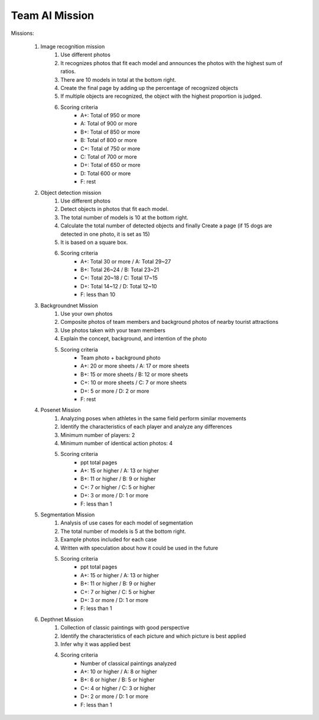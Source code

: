 Team AI Mission
================

.. raw:: html
    
    <div style="background: #C3F8FF" class="admonition note custom">
        <p style="background: light-blue" class="admonition-title">
            Team Quiz: AI
        </p>
        <div class="line-block">
            <div class="line">This is a AI mission session where each team carries out a mission.</div>
        </div>
        <ul>
            <li>Let's solve the mission by applying AI code.</li>
            <li>It's time for a team with a high score.</li>
            <li>There may be rewards for the team that wins the mission.</li>
        </ul>
    </div>

.. raw:: html

Missions:

    .. thumbnail:: /_images/ai_mission/image_mission.png

    1. Image recognition mission
        1. Use different photos
        2. It recognizes photos that fit each model and announces the photos with the highest sum of ratios.
        3. There are 10 models in total at the bottom right.
        4. Create the final page by adding up the percentage of recognized objects
        5. If multiple objects are recognized, the object with the highest proportion is judged.
        6. Scoring criteria
            - A+: Total of 950 or more
            - A: Total of 900 or more
            - B+: Total of 850 or more
            - B: Total of 800 or more
            - C+: Total of 750 or more
            - C: Total of 700 or more
            - D+: Total of 650 or more
            - D: Total 600 or more
            - F: rest

    .. thumbnail:: /_images/ai_mission/object_mission.png

    2. Object detection mission
        1. Use different photos
        2. Detect objects in photos that fit each model.
        3. The total number of models is 10 at the bottom right.
        4. Calculate the total number of detected objects and finally Create a page (if 15 dogs are detected in one photo, it is set as 15)
        5.  It is based on a square box.
        6. Scoring criteria
            - A+: Total 30 or more / A: Total 29~27
            - B+: Total 26~24 / B: Total 23~21
            - C+: Total 20~18 / C: Total 17~15
            - D+: Total 14~12 / D: Total 12~10
            - F: less than 10

    3. Backgroundnet Mission
        1. Use your own photos
        2. Composite photos of team members and background photos of nearby tourist attractions
        3. Use photos taken with your team members
        4. Explain the concept, background, and intention of the photo
        5. Scoring criteria
            - Team photo + background photo
            - A+: 20 or more sheets / A: 17 or more sheets
            - B+: 15 or more sheets / B: 12 or more sheets
            - C+: 10 or more sheets / C: 7 or more sheets
            - D+: 5 or more / D: 2 or more
            - F: rest

    4. Posenet Mission
        1. Analyzing poses when athletes in the same field perform similar movements
        2. Identify the characteristics of each player and analyze any differences
        3. Minimum number of players: 2
        4. Minimum number of identical action photos: 4
        5. Scoring criteria
            - ppt total pages
            - A+: 15 or higher / A: 13 or higher
            - B+: 11 or higher / B: 9 or higher
            - C+: 7 or higher / C: 5 or higher
            - D+: 3 or more / D: 1 or more
            - F: less than 1
        
    .. thumbnail:: /_images/ai_mission/segmentation_mission.png

    5. Segmentation Mission
        1. Analysis of use cases for each model of segmentation
        2. The total number of models is 5 at the bottom right.
        3. Example photos included for each case
        4. Written with speculation about how it could be used in the future
        5. Scoring criteria
            - ppt total pages
            - A+: 15 or higher / A: 13 or higher
            - B+: 11 or higher / B: 9 or higher
            - C+: 7 or higher / C: 5 or higher
            - D+: 3 or more / D: 1 or more
            - F: less than 1

    6. Depthnet Mission
        1. Collection of classic paintings with good perspective
        2. Identify the characteristics of each picture and which picture is best applied
        3. Infer why it was applied best
        4. Scoring criteria
            - Number of classical paintings analyzed
            - A+: 10 or higher / A: 8 or higher
            - B+: 6 or higher / B: 5 or higher
            - C+: 4 or higher / C: 3 or higher
            - D+: 2 or more / D: 1 or more
            - F: less than 1